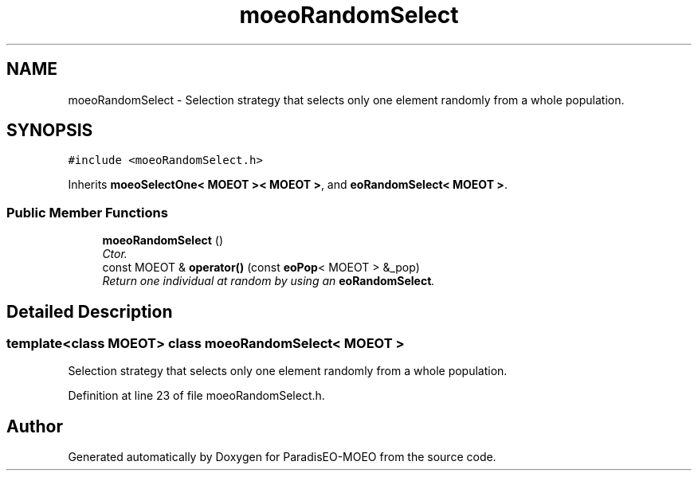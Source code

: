 .TH "moeoRandomSelect" 3 "26 Jun 2007" "Version 1.0" "ParadisEO-MOEO" \" -*- nroff -*-
.ad l
.nh
.SH NAME
moeoRandomSelect \- Selection strategy that selects only one element randomly from a whole population.  

.PP
.SH SYNOPSIS
.br
.PP
\fC#include <moeoRandomSelect.h>\fP
.PP
Inherits \fBmoeoSelectOne< MOEOT >< MOEOT >\fP, and \fBeoRandomSelect< MOEOT >\fP.
.PP
.SS "Public Member Functions"

.in +1c
.ti -1c
.RI "\fBmoeoRandomSelect\fP ()"
.br
.RI "\fICtor. \fP"
.ti -1c
.RI "const MOEOT & \fBoperator()\fP (const \fBeoPop\fP< MOEOT > &_pop)"
.br
.RI "\fIReturn one individual at random by using an \fBeoRandomSelect\fP. \fP"
.in -1c
.SH "Detailed Description"
.PP 

.SS "template<class MOEOT> class moeoRandomSelect< MOEOT >"
Selection strategy that selects only one element randomly from a whole population. 
.PP
Definition at line 23 of file moeoRandomSelect.h.

.SH "Author"
.PP 
Generated automatically by Doxygen for ParadisEO-MOEO from the source code.
